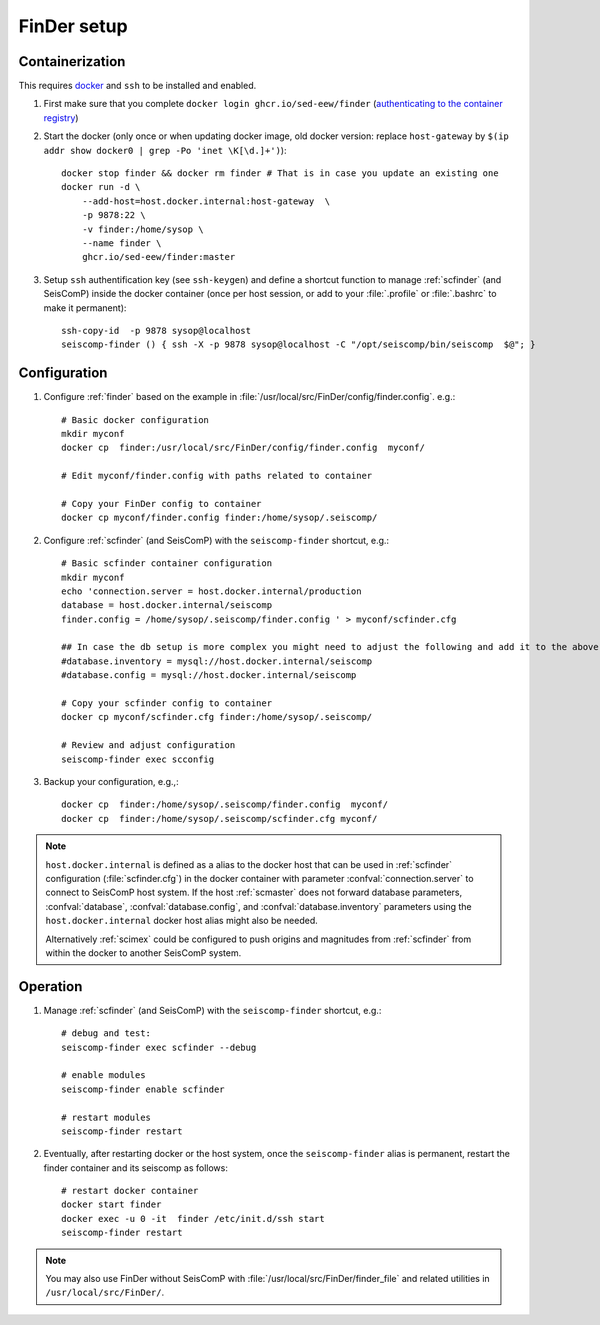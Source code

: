 .. _DOCKERFINDER:

============
FinDer setup
============

Containerization  
----------------

This requires `docker <https://docs.docker.com/engine/install/>`_ and ``ssh`` to be installed and enabled.  

#. First make sure that you complete ``docker login ghcr.io/sed-eew/finder`` (`authenticating to the container registry <https://docs.github.com/en/packages/working-with-a-github-packages-registry/working-with-the-container-registry#authenticating-to-the-container-registry>`_)
#. Start the docker (only once or when updating docker image, old docker version: replace ``host-gateway`` by ``$(ip addr show docker0 | grep -Po 'inet \K[\d.]+')``):: 

    docker stop finder && docker rm finder # That is in case you update an existing one 
    docker run -d \
        --add-host=host.docker.internal:host-gateway  \
        -p 9878:22 \
        -v finder:/home/sysop \
        --name finder \
        ghcr.io/sed-eew/finder:master


#. Setup ``ssh`` authentification key (see ``ssh-keygen``) and define a shortcut function to manage :ref:`scfinder` (and SeisComP) inside the docker container (once per host session, or add to your :file:`.profile` or :file:`.bashrc` to make it permanent):: 

    ssh-copy-id  -p 9878 sysop@localhost
    seiscomp-finder () { ssh -X -p 9878 sysop@localhost -C "/opt/seiscomp/bin/seiscomp  $@"; }


Configuration 
-------------

#. Configure :ref:`finder` based on the example in :file:`/usr/local/src/FinDer/config/finder.config`.  e.g.:: 

    # Basic docker configuration 
    mkdir myconf
    docker cp  finder:/usr/local/src/FinDer/config/finder.config  myconf/ 
    
    # Edit myconf/finder.config with paths related to container
    
    # Copy your FinDer config to container
    docker cp myconf/finder.config finder:/home/sysop/.seiscomp/

#. Configure :ref:`scfinder` (and SeisComP) with the ``seiscomp-finder`` shortcut, e.g.:: 

    # Basic scfinder container configuration 
    mkdir myconf
    echo 'connection.server = host.docker.internal/production
    database = host.docker.internal/seiscomp
    finder.config = /home/sysop/.seiscomp/finder.config ' > myconf/scfinder.cfg

    ## In case the db setup is more complex you might need to adjust the following and add it to the above:
    #database.inventory = mysql://host.docker.internal/seiscomp
    #database.config = mysql://host.docker.internal/seiscomp
    
    # Copy your scfinder config to container
    docker cp myconf/scfinder.cfg finder:/home/sysop/.seiscomp/

    # Review and adjust configuration
    seiscomp-finder exec scconfig


#. Backup your configuration, e.g.,::
    
    docker cp  finder:/home/sysop/.seiscomp/finder.config  myconf/ 
    docker cp  finder:/home/sysop/.seiscomp/scfinder.cfg myconf/


.. note::

    ``host.docker.internal`` is defined as a alias to the docker host that can be used in :ref:`scfinder` 
    configuration (:file:`scfinder.cfg`) in the docker container with parameter :confval:`connection.server` 
    to connect to SeisComP host system. If the host :ref:`scmaster` does not forward database parameters, 
    :confval:`database`, :confval:`database.config`, and :confval:`database.inventory` parameters using the 
    ``host.docker.internal`` docker host alias might also be needed.

    Alternatively :ref:`scimex` could be configured to push origins and magnitudes from :ref:`scfinder` 
    from within the docker to another SeisComP system.


Operation
---------

#. Manage :ref:`scfinder` (and SeisComP) with the ``seiscomp-finder`` shortcut, e.g.::

    # debug and test:
    seiscomp-finder exec scfinder --debug

    # enable modules
    seiscomp-finder enable scfinder 

    # restart modules
    seiscomp-finder restart    


#. Eventually, after restarting docker or the host system, once the ``seiscomp-finder`` alias is permanent, restart the finder container and its seiscomp as follows::
    
    # restart docker container 
    docker start finder
    docker exec -u 0 -it  finder /etc/init.d/ssh start 
    seiscomp-finder restart


.. note::
    
    You may also use FinDer without SeisComP with :file:`/usr/local/src/FinDer/finder_file` and related 
    utilities in ``/usr/local/src/FinDer/``.



